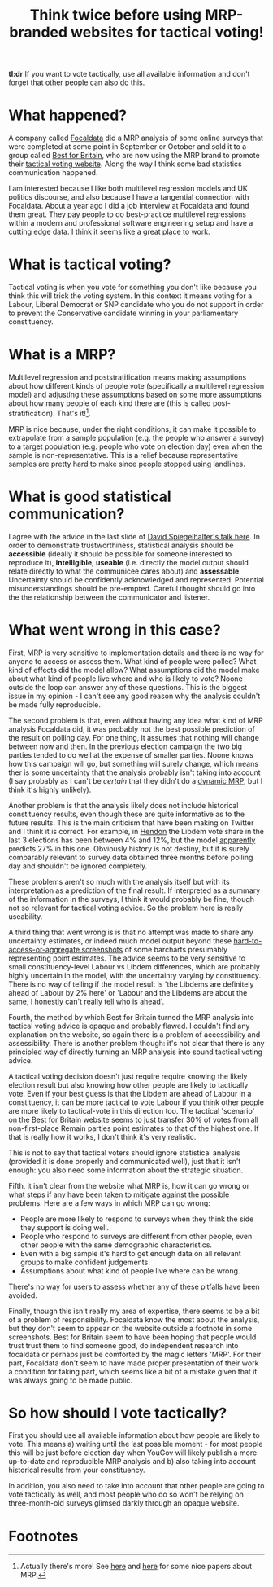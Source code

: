 #+TITLE: Think twice before using MRP-branded websites for tactical voting!
#+OPTIONS: author:nil Date:nil toc:nil

[[file:../img/careful.jpg]]

*tl:dr* If you want to vote tactically, use all available information and don't
forget that other people can also do this.

* What happened?
A company called [[https://www.focaldata.com/][Focaldata]] did a MRP analysis of some online surveys that were
completed at some point in September or October and sold it to a group called
[[https://www.bestforbritain.org/][Best for Britain]], who are now using the MRP brand to promote their [[https://getvoting.org/][tactical
voting website]]. Along the way I think some bad statistics communication
happened.

I am interested because I like both multilevel regression models and UK
politics discourse, and also because I have a tangential connection with
Focaldata. About a year ago I did a job interview at Focaldata and found them
great. They pay people to do best-practice multilevel regressions within a
modern and professional software engineering setup and have a cutting edge
data. I think it seems like a great place to work.

* What is tactical voting?
Tactical voting is when you vote for something you don't like because you think
this will trick the voting system. In this context it means voting for a
Labour, Liberal Democrat or SNP candidate who you do not support in order to
prevent the Conservative candidate winning in your parliamentary constituency.

* What is a MRP?
Multilevel regression and poststratification means making assumptions about how
different kinds of people vote (specifically a multilevel regression model) and
adjusting these assumptions based on some more assumptions about how many
people of each kind there are (this is called post-stratification). That's
it![fn:1].

MRP is nice because, under the right conditions, it can make it possible to
extrapolate from a sample population (e.g. the people who answer a survey) to a
target population (e.g. people who vote on election day) even when the sample
is non-representative. This is a relief because representative samples are
pretty hard to make since people stopped using landlines.

* What is good statistical communication?
I agree with the advice in the last slide of [[https://www.efsa.europa.eu/sites/default/files/event/180918-conference/presentations/18-0_04_Spiegelhalter.pdf][David Spiegelhalter's talk
here]]. In order to demonstrate trustworthiness, statistical analysis should be
**accessible** (ideally it should be possible for someone interested to
reproduce it), **intelligible**, **useable** (i.e. directly the model output
should relate directly to what the communicee cares about) and
**assessable**. Uncertainty should be confidently acknowledged and
represented. Potential misunderstandings should be pre-empted. Careful thought
should go into the the relationship between the communicator and listener.

* What went wrong in this case?
First, MRP is very sensitive to implementation details and there is no way for
anyone to access or assess them. What kind of people were polled? What kind of
effects did the model allow? What assumptions did the model make about what
kind of people live where and who is likely to vote? Noone outside the loop can
answer any of these questions. This is the biggest issue in my opinion - I
can't see any good reason why the analysis couldn't be made fully reproducible.

The second problem is that, even without having any idea what kind of MRP
analysis Focaldata did, it was probably not the best possible prediction of the
result on polling day. For one thing, it assumes that nothing will change
between now and then. In the previous election campaign the two big parties
tended to do well at the expense of smaller parties. Noone knows how this
campaign will go, but something will surely change, which means ther is some
uncertainty that the analysis probably isn't taking into account (I say
probably as I can't be /certain/ that they didn't do a [[http://www.stat.columbia.edu/~gelman/research/unpublished/MRT(1).pdf][dynamic MRP]], but I think
it's highly unlikely).

Another problem is that the analysis likely does not include historical
constituency results, even though these are quite informative as to the future
results. This is the main criticism that have been making on Twitter and I
think it is correct. For example, in [[https://en.wikipedia.org/wiki/Hendon_(UK_Parliament_constituency)][Hendon]] the Libdem vote share in the last 3
elections has been between 4% and 12%, but the model [[https://getvoting.org/?postcode=NW4+3BU][apparently]] predicts 27% in
this one. Obviously history is not destiny, but it is surely comparably
relevant to survey data obtained three months before polling day and shouldn't
be ignored completely.

These problems aren't so much with the analysis itself but with its
interpretation as a prediction of the final result. If interpreted as a summary
of the information in the surveys, I think it would probably be fine, though
not so relevant for tactical voting advice. So the problem here is really
useability.

A third thing that went wrong is is that no attempt was made to share any
uncertainty estimates, or indeed much model output beyond these
[[https://getvoting.org/?postcode=NW4+3BU][hard-to-access-or-aggregate screenshots]] of some barcharts presumably
representing point estimates. The advice seems to be very sensitive to small
constituency-level Labour vs Libdem differences, which are probably highly
uncertain in the model, with the uncertainty varying by constituency. There is
no way of telling if the model result is 'the Libdems are definitely ahead of
Labour by 2% here' or 'Labour and the Libdems are about the same, I honestly
can't really tell who is ahead'.

Fourth, the method by which Best for Britain turned the MRP analysis into
tactical voting advice is opaque and probably flawed. I couldn't find any
explanation on the website, so again there is a problem of accessibility and
assessibility. There is another problem though: it's not clear that there is
any principled way of directly turning an MRP analysis into sound tactical
voting advice.

A tactical voting decision doesn't just require require knowing the likely
election result but also knowing how other people are likely to tactically
vote. Even if your best guess is that the Libdem are ahead of Labour in a
constituency, it can be more tactical to vote Labour if you think other people
are more likely to tactical-vote in this direction too. The tactical 'scenario'
on the Best for Britain website seems to just transfer 30% of votes from all
non-first-place Remain parties point estimates to that of the highest one. If
that is really how it works, I don't think it's very realistic.

This is not to say that tactical voters should ignore statistical analysis
(provided it is done properly and communicated well), just that it isn't
enough: you also need some information about the strategic situation.

Fifth, it isn't clear from the website what MRP is, how it can go wrong or what
steps if any have been taken to mitigate against the possible problems. Here
are a few ways in which MRP can go wrong:

- People are more likely to respond to surveys when they think the side they
  support is doing well.
- People who respond to surveys are different from other people, even other
  people with the same demographic characteristics.
- Even with a big sample it's hard to get enough data on all relevant groups to
  make confident judgements.
- Assumptions about what kind of people live where can be wrong.
  
There's no way for users to assess whether any of these pitfalls have been
avoided.

Finally, though this isn't really my area of expertise, there seems to be a bit
of a problem of responsibility. Focaldata know the most about the analysis, but
they don't seem to appear on the website outside a footnote in some
screenshots. Best for Britain seem to have been hoping that people would trust
trust them to find someone good, do independent research into focaldata or
perhaps just be comforted by the magic letters 'MRP'. For their part, Focaldata
don't seem to have made proper presentation of their work a condition for
taking part, which seems like a bit of a mistake given that it was always going
to be made public.

* So how should I vote tactically?
First you should use all available information about how people are likely to
vote. This means a) waiting until the last possible moment - for most people
this will be just before election day when YouGov will likely publish a more
up-to-date and reproducible MRP analysis and b) also taking into account
historical results from your constituency.

In addition, you also need to take into account that other people are going to
vote tactically as well, and most people who do so won't be relying on
three-month-old surveys glimsed darkly through an opaque website.

* Footnotes

[fn:1] Actually there's more! See [[http://www.stat.columbia.edu/~gelman/research/published/mrp_voterfile_20181030.pdf][here]] and [[http://benjaminlauderdale.net/files/papers/mrp-polling-paper.pdf][here]] for some nice papers about MRP. 
